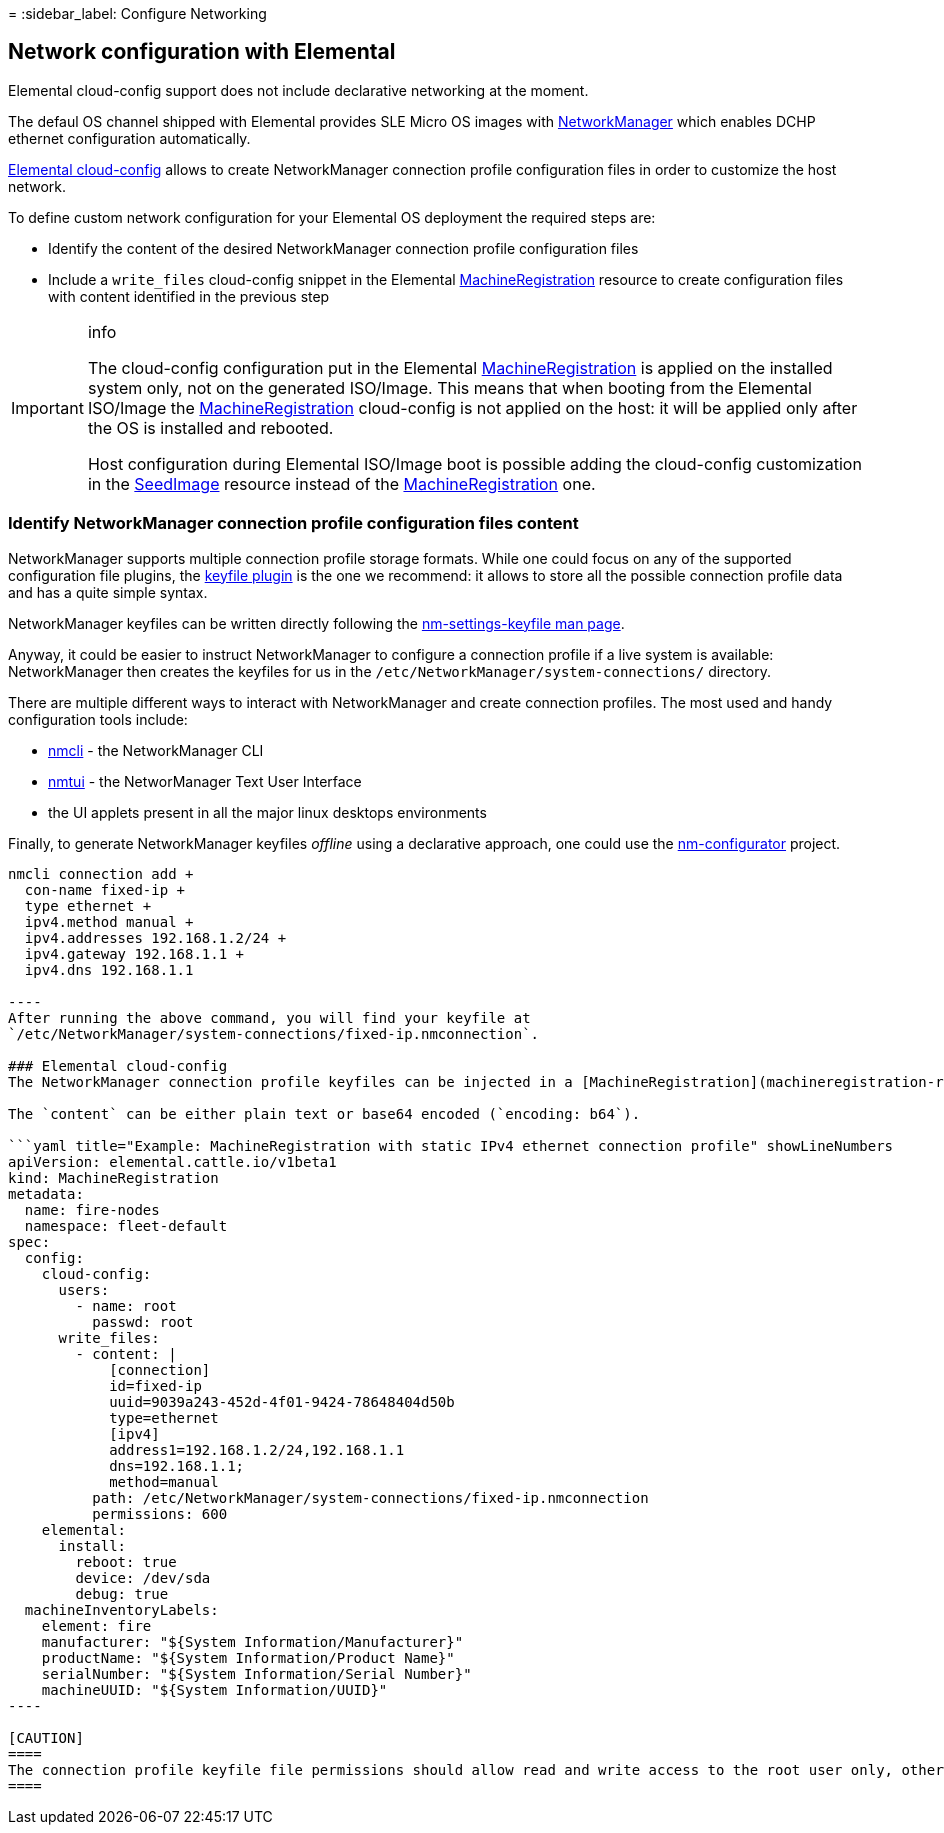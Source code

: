=
:sidebar_label: Configure Networking

== Network configuration with Elemental

Elemental cloud-config support does not include declarative networking at the moment.

The defaul OS channel shipped with Elemental provides SLE Micro OS images with https://networkmanager.dev[NetworkManager] which enables DCHP ethernet configuration automatically.

link:cloud-config-reference[Elemental cloud-config] allows to create NetworkManager connection profile configuration files in order to customize the host network.

To define custom network configuration for your Elemental OS deployment the required steps are:

* Identify the content of the desired NetworkManager connection profile configuration files
* Include a `write_files` cloud-config snippet in the Elemental link:machineregistration-reference[MachineRegistration] resource to create configuration files with content identified in the previous step

[IMPORTANT]
.info
====
The cloud-config configuration put in the Elemental link:machineregistration-reference[MachineRegistration] is applied on the installed system only, not on the generated ISO/Image.
This means that when booting from the Elemental ISO/Image the link:machineregistration-reference[MachineRegistration] cloud-config is not applied on the host: it will be applied only after the OS is installed and rebooted.

Host configuration during Elemental ISO/Image boot is possible adding the cloud-config customization in the link:seedimage-reference[SeedImage] resource instead of the link:machineregistration-reference[MachineRegistration] one.
====


=== Identify NetworkManager connection profile configuration files content

NetworkManager supports multiple connection profile storage formats.
While one could focus on any of the supported configuration file plugins, the https://networkmanager.dev/docs/api/latest/nm-settings-keyfile.html[keyfile plugin] is the one we recommend: it allows to store all the possible connection profile data and has a quite simple syntax.

NetworkManager keyfiles can be written directly following the https://networkmanager.dev/docs/api/latest/nm-settings-keyfile.html[nm-settings-keyfile man page].

Anyway, it could be easier to instruct NetworkManager to configure a connection profile if a live system is available: NetworkManager then creates the keyfiles for us in the `/etc/NetworkManager/system-connections/` directory.

There are multiple different ways to interact with NetworkManager and create connection profiles. The most used and handy configuration tools include:

* https://networkmanager.dev/docs/api/latest/nmcli.html[nmcli] - the NetworkManager CLI
* https://networkmanager.dev/docs/api/latest/nmtui.html[nmtui] - the NetworManager Text User Interface
* the UI applets present in all the major linux desktops environments

Finally, to generate NetworkManager keyfiles _offline_ using a declarative approach, one could use the https://github.com/suse-edge/nm-configurator[nm-configurator] project.

```shell title="Example: generate a static IPv4 ethernet connection porfile with nmcli" showLineNumbers
nmcli connection add +
  con-name fixed-ip +
  type ethernet +
  ipv4.method manual +
  ipv4.addresses 192.168.1.2/24 +
  ipv4.gateway 192.168.1.1 +
  ipv4.dns 192.168.1.1

----
After running the above command, you will find your keyfile at
`/etc/NetworkManager/system-connections/fixed-ip.nmconnection`.

### Elemental cloud-config
The NetworkManager connection profile keyfiles can be injected in a [MachineRegistration](machineregistration-reference) using the `write_files` module.

The `content` can be either plain text or base64 encoded (`encoding: b64`).

```yaml title="Example: MachineRegistration with static IPv4 ethernet connection profile" showLineNumbers
apiVersion: elemental.cattle.io/v1beta1
kind: MachineRegistration
metadata:
  name: fire-nodes
  namespace: fleet-default
spec:
  config:
    cloud-config:
      users:
        - name: root
          passwd: root
      write_files:
        - content: |
            [connection]
            id=fixed-ip
            uuid=9039a243-452d-4f01-9424-78648404d50b
            type=ethernet
            [ipv4]
            address1=192.168.1.2/24,192.168.1.1
            dns=192.168.1.1;
            method=manual
          path: /etc/NetworkManager/system-connections/fixed-ip.nmconnection
          permissions: 600
    elemental:
      install:
        reboot: true
        device: /dev/sda
        debug: true
  machineInventoryLabels:
    element: fire
    manufacturer: "${System Information/Manufacturer}"
    productName: "${System Information/Product Name}"
    serialNumber: "${System Information/Serial Number}"
    machineUUID: "${System Information/UUID}"
----

[CAUTION]
====
The connection profile keyfile file permissions should allow read and write access to the root user only, otherwise NetworkManager will refuse to load the connection profile: ensure to set `permissions` to `600` for NetworkManager keyfiles, otherwise your connection profiles will not be loaded.
====

